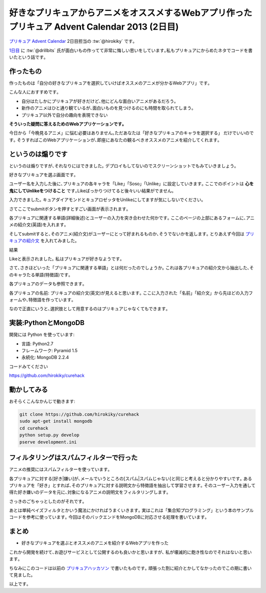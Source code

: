 好きなプリキュアからアニメをオススメするWebアプリ作った プリキュア Advent Calendar 2013 (2日目)
====================================================================================================

`プリキュア Advent Calendar <http://www.adventar.org/calendars/147>`_ 2日目担当の :tw:`@hirokiky` です｡

`1日目 <http://drillbits.hatenablog.com/entry/cure_advent_2013_miraclelight>`_ に :tw:`@drillbits` 氏が面白いもの作ってて非常に悔しい思いをしています｡私もプリキュアにからめたネタでコードを書いたという話です｡

作ったもの
-----------------

作ったものは「自分の好きなプリキュアを選択していけばオススメのアニメが分かるWebアプリ」です｡

こんな人におすすめです｡

* 自分はたしかにプリキュアが好きだけど､他にどんな面白いアニメがあるだろう｡
* 新作のアニメはひと通り観ているが､面白いものを見つけるのにも時間を取られてしまう｡
* プリキュア以外で自分の趣向を表現できない

**そういった疑問に答えるためのWebアプリケーションです｡**

今日から「今晩見るアニメ」に悩む必要はありません｡ただあなたは「好きなプリキュアのキャラを選択する」
だけでいいのです｡
そうすればこのWebアプリケーションが､即座にあなたの観るべきオススメのアニメを紹介してくれます｡

というのは煽りです
-------------------------

というのは煽りですが､それなりにはできました｡
デプロイもしてないのでスクリーンショットでもみていきましょう｡

好きなプリキュアを選ぶ画面です｡

.. image:: curehack_form.jpg

ユーザー名を入力した後に､プリキュアの各キャラを「Like」「Soso」「Unlike」に設定していきます｡
ここでのポイントは **心を鬼にしてUnlikeをつけること** です｡Likeばっかりつけてると後々いい結果がでません｡

.. image:: curehack_inputed.jpg

入力できました｡
キュアダイアモンドとキュアロゼッタをUnlikeにしてますが気にしないでください｡

さてここでsubmitボタンを押すとすごい画面が表示されます｡

.. image:: curehack_trained.jpg
    :width: 600px

各プリキュアに関連する単語(詳細後述)とユーザーの入力を突き合わせた何かです｡
ここのページの上部にあるフォームに､アニメの紹介文(英語)を入れます｡

.. image:: curehack_filtering.jpg

そしてsubmitすると､そのアニメ(紹介文)がユーザーにとって好まれるものか､そうでないかを返します｡
とりあえず今回は `プリキュアの紹介文 <http://en.wikipedia.org/wiki/Pretty_Cure#Overview>`_ を入れてみました｡

結果

.. image:: curehack_result.jpg

Likeと表示されました｡
私はプリキュアが好きなようです｡

さて､さきほどいった「プリキュアに関連する単語」とは何だったのでしょうか｡
これは各プリキュアの紹介文から抽出した､そのキャラたる単語(特徴語)です｡

各プリキュアのデータも参照できます｡

.. image:: curehack_precures.jpg
    :width: 600px

各プリキュアの名前: プリキュアの紹介文(英文)が見えると思います｡
ここに入力された「名前」「紹介文」から先ほどの入力フォームや､特徴語を作っています｡

なので正直にいうと､選択肢として用意するのはプリキュアじゃなくてもできます｡

実装:PythonとMongoDB
--------------------------

開発には Python を使っています:

* 言語: Python2.7
* フレームワーク: Pyramid 1.5
* 永続化: MongoDB 2.2.4

コードみてください

https://github.com/hirokiky/curehack

動かしてみる
----------------

おそらくこんなかんじで動きます:

.. code-block:: sh

    git clone https://github.com/hirokiky/curehack
    sudo apt-get install mongodb
    cd curehack
    python setup.py develop
    pserve development.ini


フィルタリングはスパムフィルターで行った
-----------------------------------------------

アニメの推奨にはスパムフィルターを使っています｡

各プリキュアに対する[好き|嫌い]が､メールでいうところの[スパム|スパムじゃない]と同じと考えると分かりやすいです｡
あるプリキュアを「好き」とすれば､そのプリキュアに対する説明文から特徴語を抽出して学習させます｡
そのユーザー入力を通して得た好き嫌いのデータを元に､対象になるアニメの説明文をフィルタリングします｡

さっきのごちゃっとしたのがそれです｡

あとは単純ベイズフィルタとかいう魔法にかければうまくいきます｡
実はこれは「集合知プログラミング」という本のサンプルコードを参考に使っています｡
今回はそのバックエンドをMongoDBに対応させる処理を書いています｡

まとめ
---------

* 好きなプリキュアを選ぶとオススメのアニメを紹介するWebアプリを作った

これから開発を続けて､お遊びサービスとして公開するのも良いかと思いますが､
私が壊滅的に飽き性なのでそれはないと思います｡

ちなみにこのコードは以前の `プリキュアハッカソン <http://connpass.com/event/2772/>`_ で書いたものです｡
頑張った割に紹介とかしてなかったのでこの期に書いて見ました｡

以上です｡

.. author:: default
.. categories:: none
.. tags:: cureadvent,pyramid,mongodb
.. comments::
